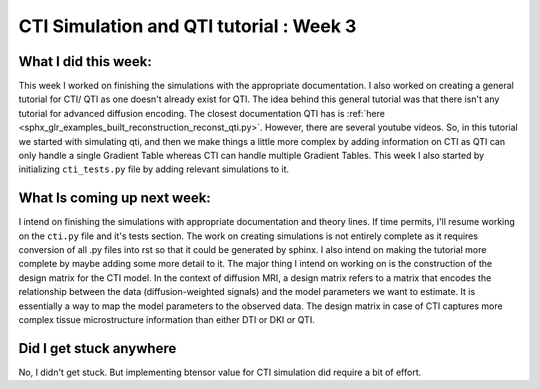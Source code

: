 CTI Simulation and QTI tutorial : Week 3
========================================

.. post:: June 13 2023
    :author: Shilpi Prasad
    :tags: google
    :category: gsoc

What I did this week: 
_____________________

This week I worked on finishing the simulations with the appropriate documentation. I also worked on creating a general tutorial for CTI/ QTI as one doesn't already exist for QTI. 
The idea behind this general tutorial was that there isn't any tutorial for advanced diffusion encoding. The closest documentation QTI has is :ref:`here <sphx_glr_examples_built_reconstruction_reconst_qti.py>`. However, there are several youtube videos. So, in this tutorial we started with simulating qti, and then we make things a little more complex by adding information on CTI as QTI can only handle a single Gradient Table whereas CTI can handle multiple Gradient Tables.
This week I also started by initializing ``cti_tests.py`` file by adding relevant simulations to it. 


What Is coming up next week: 
____________________________

I intend on finishing the simulations with appropriate documentation and theory lines. If time permits, I'll resume working on the ``cti.py`` file and it's tests section.
The work on creating simulations is not entirely complete as it requires conversion of all .py files into rst so that it could be generated by sphinx. I also intend on making the tutorial more complete by maybe adding some more detail to it.
The major thing I intend on working on is the construction of the design matrix for the CTI model. 
In the context of diffusion MRI, a design matrix refers to a matrix that encodes the relationship between the data (diffusion-weighted signals) and the model parameters we want to estimate. It is essentially a way to map the model parameters to the observed data.
The design matrix in case of CTI captures more complex tissue microstructure information than either DTI or DKI or QTI.

Did I get stuck anywhere
________________________

No, I didn't get stuck. But implementing btensor value for CTI simulation did require a bit of effort.
